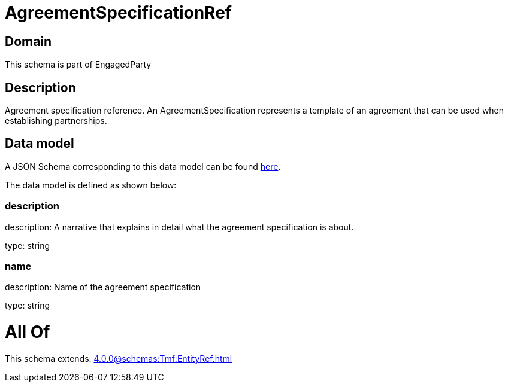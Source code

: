 = AgreementSpecificationRef

[#domain]
== Domain

This schema is part of EngagedParty

[#description]
== Description

Agreement specification reference. An AgreementSpecification represents a template of an agreement that can be used when establishing partnerships.


[#data_model]
== Data model

A JSON Schema corresponding to this data model can be found https://tmforum.org[here].

The data model is defined as shown below:


=== description
description: A narrative that explains in detail what the agreement specification is about.

type: string


=== name
description: Name of the agreement specification

type: string


= All Of 
This schema extends: xref:4.0.0@schemas:Tmf:EntityRef.adoc[]
